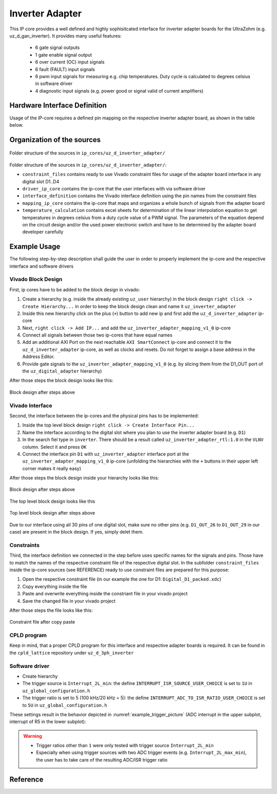.. _uz_inverter_adapter:

================
Inverter Adapter
================

This IP core provides a well defined and highly sophisitcated interface for inverter adapter boards for the UltraZohm (e.g. uz_d_gan_inverter). 
It provides many useful features:

   - 6 gate signal outputs
   - 1 gate enable signal output
   - 6 over current (OC) input signals
   - 6 fault (FAULT) input signals
   - 6  pwm input signals for measuring e.g. chip temperatures.
     Duty cycle is calculated to degrees celsius in software driver
   - 4 diagnostic input signals (e.g. power good or signal valid of current amplifiers)

Hardware Interface Definition
=============================

Usage of the IP-core requires a defined pin mapping on the respective inverter adapter board, as shown in the table below.

.. _ipCore_uz_inverter_adapter_interfaces:

.. csv-table:: Defined pin mapping of adapter board
   :file: uz_inverter_adapter_pin_mapping.csv
   :widths: 40 40 60 50 50 
   :header-rows: 1

Organization of the sources
===========================

.. _folder_structure_picture:

.. figure:: img/sources.png
   :width: 300
   :align: center

   Folder structure of the sources in ``ip_cores/uz_d_inverter_adapter/``

Folder structure of the sources in ``ip_cores/uz_d_inverter_adapter/``:

- ``constraint_files`` contains ready to use Vivado constraint files for usage of the adapter board interface in any digital slot D1..D4
- ``driver_ip_core`` contains the ip-core that the user interfaces with via software driver
- ``interface_definition`` contains the Vivado interface definition using the pin names from the constraint files
- ``mapping_ip_core`` contains the ip-core that maps and organizes a whole bunch of signals from the adapter board
- ``temperature_calculation`` contains excel sheets for determination of the linear interpolation equation to get temperatures in degrees celsius from a duty cycle value of a PWM signal.
  The parameters of the equation depend on the circuit design and/or the used power electronic switch and have to be determined by the adapter board developer carefully

Example Usage
=============

The following step-by-step description shall guide the user in order to properly implement the ip-core and the respective interface and software drivers

Vivado Block Design
-------------------

First, ip cores have to be added to the block design in vivado:

1. Create a hierarchy (e.g. inside the already existing ``uz_user`` hierarchy) in the block design ``right click -> Create Hierarchy...`` in order to keep the block design clean and name it ``uz_inverter_adapter``
2. Inside this new hierarchy click on the plus (``+``) button to add new ip and first add the ``uz_d_inverter_adapter`` ip-core
3. Next, ``right click -> Add IP...`` and add the ``uz_inverter_adapter_mapping_v1_0`` ip-core
4. Connect all signals between those two ip-cores that have equal names
5. Add an additional AXI Port on the next reachable ``AXI SmartConnect`` ip-core and connect it to the ``uz_d_inverter_adapter`` ip-core, as well as clocks and resets. Do not forget to assign a base address in the Address Editor.
6. Provide gate signals to the ``uz_inverter_adapter_mapping_v1_0`` (e.g. by slicing them from the D1_OUT port of the ``uz_digital_adapter`` hierarchy)

After those steps the block design looks like this:

.. _block_design_picture:

.. figure:: img/blockdesign.png
   :width: 600
   :align: center

   Block design after steps above



Vivado Interface
----------------

Second, the interface between the ip-cores and the physical pins has to be implemented:

1. Inside the top level block design ``right click -> Create Interface Pin...``
2. Name the interface according to the digital slot where you plan to use the inverter adapter board (e.g. ``D1``)
3. In the search fiel type in ``inverter``. There should be a result called ``uz_inverter_adapter_rtl:1.0`` in the ``VLNV`` column. Select it and press ``OK``
4. Connect the interface pin ``D1`` with ``uz_inverter_adapter`` interface port at the ``uz_inverter_adapter_mapping_v1_0`` ip-core (unfolding the hierarchies with the ``+`` buttons in their upper left corner makes it really easy)

After those steps the block design inside your hierarchy looks like this:

.. _block_design_interface_picture:

.. figure:: img/blockdesigninterface.png
   :width: 600
   :align: center

   Block design after steps above



The top level block design looks like this

.. _block_design_top_picture:

.. figure:: img/blockdesigntop.png
   :width: 400
   :align: center

   Top level block design after steps above

Due to our interface using all 30 pins of one digital slot, make sure no other pins (e.g. ``D1_OUT_26`` to ``D1_OUT_29`` in our case) are present in the block design. If yes, simply delet them.

Constraints
-----------
Third, the interface definition we connected in the step before uses specific names for the signals and pins. Those have to match the names of the respective constraint file of the respective digital slot. 
In the subfolder ``constraint_files`` inside the ip-core sources (see REFERENCE) ready to use constraint files are prepared for this purpose:

1. Open the respective constraint file (in our example the one for D1: ``Digital_D1_packed.xdc``)
2. Copy everything inside the file
3. Paste and overwrite everything inside the constriant file in your vivado project
4. Save the changed file in your vivado project

After those steps the file looks like this:

.. _constraint_picture:

.. figure:: img/constraints.png
   :width: 600
   :align: center

   Constraint file after copy paste

CPLD program
------------

Keep in mind, that a proper CPLD program for this interface and respective adapter boards is required. It can be found in the ``cpld_lattice`` repository 
under ``uz_d_3ph_inverter``

Software driver
---------------

- Create hierarchy
- The trigger source is ``Interrupt_2L_min``: the define ``INTERRUPT_ISR_SOURCE_USER_CHOICE`` is set to ``1U`` in ``uz_global_configuration.h``
- The trigger ratio is set to 5 (100 kHz/20 kHz = 5): the define ``INTERRUPT_ADC_TO_ISR_RATIO_USER_CHOICE`` is set to ``5U`` in ``uz_global_configuration.h``

.. code-block:: c
   :caption: Settings in uz_global_configuration.h for the example

   #define INTERRUPT_ISR_SOURCE_USER_CHOICE        1U
   #define INTERRUPT_ADC_TO_ISR_RATIO_USER_CHOICE  5U
   
   #define UZ_D5_INCREMENTAL_ENCODER_RESOLUTION    5000.0f
   #define UZ_D5_MOTOR_POLE_PAIR_NUMBER            4.0f
   #define UZ_PWM_FREQUENCY                        10.0e3f

These settings result in the behavior depicted in :numref:`example_trigger_picture` (ADC interrupt in the upper subplot, interrupt of R5 in the lower subplot):

.. warning::
   * Trigger ratios other than ``1`` were only tested with trigger source ``Interrupt_2L_min``
   * Especially when using trigger sources with two ADC trigger events (e.g. ``Interrupt_2L_max_min``), the user has to take care of the resulting ADC/ISR trigger ratio

Reference
=========

.. doxygentypedef:: uz_inverter_adapter_t

.. doxygenstruct:: linear_interpolation_params_t
  :members:

.. doxygenstruct:: uz_inverter_adapter_config_t
  :members:

.. doxygenstruct:: uz_inverter_adapter_outputs_t
  :members:

.. doxygenfunction:: uz_inverter_adapter_init

.. doxygenfunction:: uz_inverter_adapter_update_states

.. doxygenfunction:: uz_inverter_adapter_get_outputs

